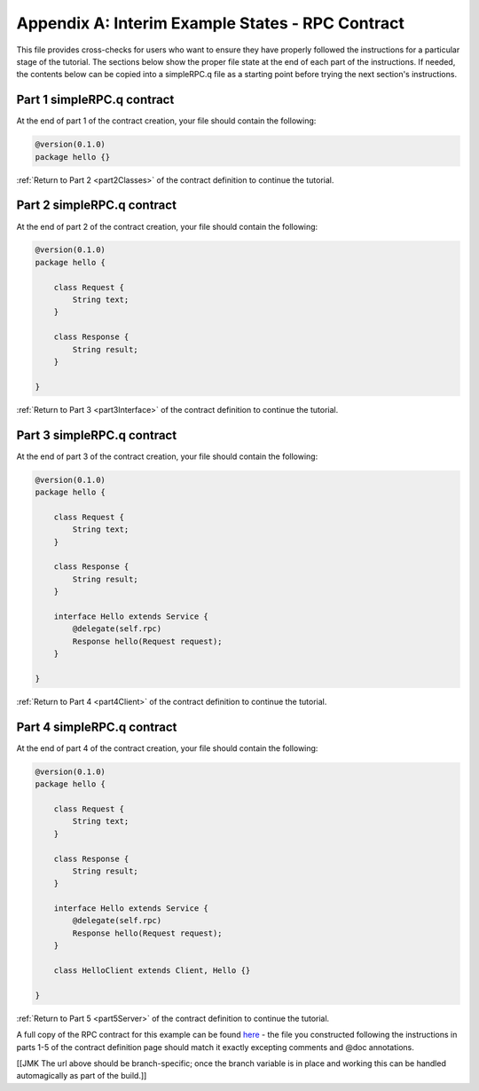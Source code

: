 Appendix A: Interim Example States - RPC Contract
=================================================

This file provides cross-checks for users who want to ensure they have properly followed the instructions for a particular stage of the tutorial. The sections below show the proper file state at the end of each part of the instructions. If needed, the contents below can be copied into a simpleRPC.q file as a starting point before trying the next section's instructions.

.. _part1ContractFinished:

Part 1 simpleRPC.q contract
---------------------------

At the end of part 1 of the contract creation, your file should contain the following:

.. code-block:: none

   @version(0.1.0)
   package hello {}

:ref:`Return to Part 2 <part2Classes>` of the contract definition to continue the tutorial.

.. _part2ContractFinished:

Part 2 simpleRPC.q contract
---------------------------

At the end of part 2 of the contract creation, your file should contain the following:

.. code-block:: none

   @version(0.1.0)
   package hello {
   
       class Request {
           String text;
       }

       class Response {
           String result;
       }
   
   }


:ref:`Return to Part 3 <part3Interface>` of the contract definition to continue the tutorial.

.. _part3ContractFinished:

Part 3 simpleRPC.q contract
---------------------------

At the end of part 3 of the contract creation, your file should contain the following:

.. code-block:: none

   @version(0.1.0)
   package hello {
   
       class Request {
           String text;
       }

       class Response {
           String result;
       }

       interface Hello extends Service {
           @delegate(self.rpc)
           Response hello(Request request);
       }   
   
   }


:ref:`Return to Part 4 <part4Client>` of the contract definition to continue the tutorial.


.. _part4ContractFinished:

Part 4 simpleRPC.q contract
---------------------------

At the end of part 4 of the contract creation, your file should contain the following:

.. code-block:: none

   @version(0.1.0)
   package hello {
   
       class Request {
           String text;
       }

       class Response {
           String result;
       }

       interface Hello extends Service {
           @delegate(self.rpc)
           Response hello(Request request);
       }   
   
       class HelloClient extends Client, Hello {}

   }



:ref:`Return to Part 5 <part5Server>` of the contract definition to continue the tutorial.


A full copy of the RPC contract for this example can be found `here <https://github.com/datawire/quark/blob/master/examples/helloRPC/hello.q>`_ - the file you constructed following the instructions in parts 1-5 of the contract definition page should match it exactly excepting comments and @doc annotations.

[[JMK The url above should be branch-specific; once the branch variable is in place and working this can be handled automagically as part of the build.]]